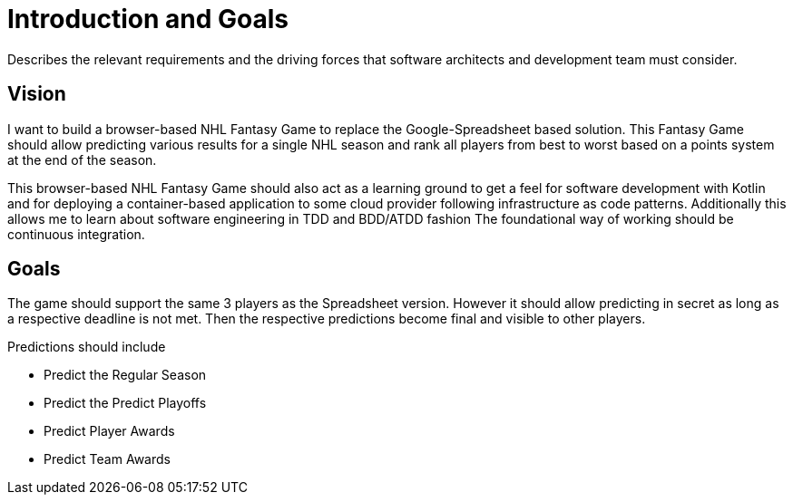 = Introduction and Goals
:description: Describes the relevant requirements and the driving forces that software architects and development team must consider. 
:page-layout: full-page

{description}

== Vision
I want to build a browser-based NHL Fantasy Game to replace the Google-Spreadsheet based solution. This Fantasy Game should allow predicting various results for a single NHL season and rank all players from best to worst based on a points system at the end of the season.

This browser-based NHL Fantasy Game should also act as a learning ground to get a feel for software development with Kotlin and for deploying a container-based application to some cloud provider following infrastructure as code patterns. Additionally this allows me to learn about software engineering in TDD and BDD/ATDD fashion The foundational way of working should be continuous integration.

== Goals
The game should support the same 3 players as the Spreadsheet version. However it should allow predicting in secret as long as a respective deadline is not met. Then the respective predictions become final and visible to other players.

Predictions should include

* Predict the Regular Season
* Predict the Predict Playoffs
* Predict Player Awards
* Predict Team Awards

// == Stakeholders

// .Contents
// Explicit overview of stakeholders of the system, i.e. all person, roles or organizations that

// * should know the architecture
// * have to be convinced of the architecture
// * have to work with the architecture or with code
// * need the documentation of the architecture for their work
// * have to come up with decisions about the system or its development

// .Motivation
// You should know all parties involved in development of the system or affected by the system.
// Otherwise, you may get nasty surprises later in the development process.
// These stakeholders determine the extent and the level of detail of your work and its results.

// .Form
// Table with role names, person names, and their expectations with respect to the architecture and its documentation.

// [options="header",cols="1,2,2"]
// |===
// |Role/Name |Contact |Expectations
// |_<Role-1>_ |_<Contact-1>_ |_<Expectation-1>_
// |_<Role-2>_ |_<Contact-2>_ |_<Expectation-2>_
// |===
